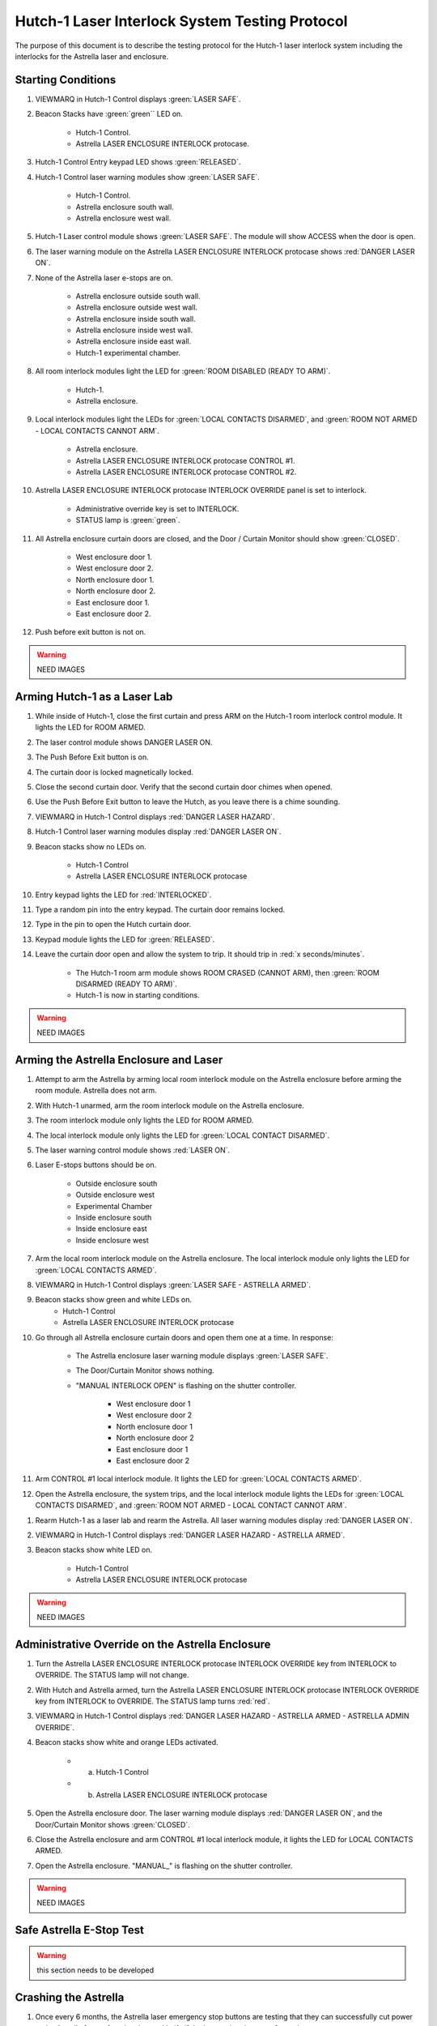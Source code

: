 .. role:: orange
.. role:: yellow
.. role:: blue

Hutch-1 Laser Interlock System Testing Protocol
===============================================

The purpose of this document is to describe the testing protocol for the Hutch-1 laser interlock system including the interlocks for the Astrella laser and enclosure. 


Starting Conditions
-------------------

#. VIEWMARQ in Hutch-1 Control displays :green:`LASER SAFE`.

#. Beacon Stacks have :green:`green`` LED on.

    - Hutch-1 Control.
    - Astrella LASER ENCLOSURE INTERLOCK protocase.

#. Hutch-1 Control Entry keypad LED shows :green:`RELEASED`. 

#. Hutch-1 Control laser warning modules show :green:`LASER SAFE`.

    - Hutch-1 Control.
    - Astrella enclosure south wall.
    - Astrella enclosure west wall.

#. Hutch-1 Laser control module shows :green:`LASER SAFE`.
   The module will show :orange:`ACCESS` when the door is open.

#. The laser warning module on the Astrella LASER ENCLOSURE INTERLOCK protocase shows :red:`DANGER LASER ON`.

#. None of the Astrella laser e-stops are on.

    - Astrella enclosure outside south wall.
    - Astrella enclosure outside west wall.
    - Astrella enclosure inside south wall.
    - Astrella enclosure inside west wall.
    - Astrella enclosure inside east wall.
    - Hutch-1 experimental chamber.

#. All room interlock modules light the LED for :green:`ROOM DISABLED (READY TO ARM)`.

    - Hutch-1.
    - Astrella enclosure.

#. Local interlock modules light the LEDs for :green:`LOCAL CONTACTS DISARMED`, and :green:`ROOM NOT ARMED - LOCAL CONTACTS CANNOT ARM`.

    - Astrella enclosure.
    - Astrella LASER ENCLOSURE INTERLOCK protocase CONTROL #1.
    - Astrella LASER ENCLOSURE INTERLOCK protocase CONTROL #2.

#. Astrella LASER ENCLOSURE INTERLOCK protocase INTERLOCK OVERRIDE panel is set to interlock.

    - Administrative override key is set to INTERLOCK.
    - STATUS lamp is :green:`green`.

#. All Astrella enclosure curtain doors are closed, and the Door / Curtain Monitor should show :green:`CLOSED`.

    - West enclosure door 1.
    - West enclosure door 2.
    - North enclosure door 1.
    - North enclosure door 2.
    - East enclosure door 1.
    - East enclosure door 2.

#. Push before exit button is not on. 


.. warning:: NEED IMAGES



Arming Hutch-1 as a Laser Lab
-----------------------------


#. While inside of Hutch-1, close the first curtain and press ARM on the Hutch-1 room interlock control module. It lights the LED for :orange:`ROOM ARMED`.

#. The laser control module shows DANGER LASER ON.

#. The Push Before Exit button is on.

#. The curtain door is locked magnetically locked.

#. Close the second curtain door. Verify that the second curtain door chimes when opened.

#. Use the Push Before Exit button to leave the Hutch, as you leave there is a chime sounding.

#. VIEWMARQ in Hutch-1 Control displays :red:`DANGER LASER HAZARD`.

#. Hutch-1 Control laser warning modules display :red:`DANGER LASER ON`.

#. Beacon stacks show no LEDs on.

    - Hutch-1 Control
    - Astrella LASER ENCLOSURE INTERLOCK protocase

#. Entry keypad lights the LED for :red:`INTERLOCKED`.

#. Type a random pin into the entry keypad. 
   The curtain door remains locked.

#. Type in the pin to open the Hutch curtain door.
#. Keypad module lights the LED for :green:`RELEASED`.

#. Leave the curtain door open and allow the system to trip. It should trip in :red:`x seconds/minutes`.

    - The Hutch-1 room arm module shows :orange:`ROOM CRASED (CANNOT ARM)`, then :green:`ROOM DISARMED (READY TO ARM)`.
    - Hutch-1 is now in starting conditions.

.. warning:: NEED IMAGES



Arming the Astrella Enclosure and Laser 
---------------------------------------

#. Attempt to arm the Astrella by arming local room interlock module on the Astrella enclosure before arming the room module. 
   Astrella does not arm.

#. With Hutch-1 unarmed, arm the room interlock module on the Astrella enclosure. 

#. The room interlock module only lights the LED for :orange:`ROOM ARMED`. 

#. The local interlock module only lights the LED for :green:`LOCAL CONTACT DISARMED`. 

#. The laser warning control module shows :red:`LASER ON`.

#. Laser E-stops buttons should be on.

    - Outside enclosure south
    - Outside enclosure west
    - Experimental Chamber
    - Inside enclosure south
    - Inside enclosure east
    - Inside enclosure west 

#. Arm the local room interlock module on the Astrella enclosure. 
   The local interlock module only lights the LED for :green:`LOCAL CONTACTS ARMED`. 

#. VIEWMARQ in Hutch-1 Control displays :green:`LASER SAFE - ASTRELLA ARMED`.

#. Beacon stacks show green and white LEDs on.
    - Hutch-1 Control
    - Astrella LASER ENCLOSURE INTERLOCK protocase

#. Go through all Astrella enclosure curtain doors and open them one at a time. 
   In response:

    - The Astrella enclosure laser warning module displays :green:`LASER SAFE`. 
    - The Door/Curtain Monitor shows nothing. 
    - "MANUAL INTERLOCK OPEN" is flashing on the shutter controller. 
    
        - West enclosure door 1 
        - West enclosure door 2
        - North enclosure door 1
        - North enclosure door 2
        - East enclosure door 1
        - East enclosure door 2 

#. Arm CONTROL #1 local interlock module. 
   It lights the LED for :green:`LOCAL CONTACTS ARMED`. 

#. Open the Astrella enclosure, the system trips, and the local interlock module lights the LEDs for :green:`LOCAL CONTACTS DISARMED`, and :green:`ROOM NOT ARMED - LOCAL CONTACT CANNOT ARM`.

.. #. Rearm the Astrella enclosure only and go through each laser e-stop and push them. 
..    In response:

..     - E-stop turns off.
..     - Astrella enclosure room interlock module lights the LED for :orange:`ROOM CRASHED (CANNOT ARM)`.
..     - Laser warning module on the Astrella enclosure is slowly flashing :green:`LASER SAFE`.
..     - Once e-stop is unengaged the Astrella enclosure will return to unarmed condition
..         - Outside enclosure south
..         - Outside enclosure west
..         - Experimental Chamber
..         - Inside enclosure south
..         - Inside enclosure east
..         - Inside enclosure west 

#. Rearm Hutch-1 as a laser lab and rearm the Astrella. 
   All laser warning modules display :red:`DANGER LASER ON`.

#. VIEWMARQ in Hutch-1 Control displays :red:`DANGER LASER HAZARD - ASTRELLA ARMED`.

#. Beacon stacks show white LED on.

    - Hutch-1 Control
    - Astrella LASER ENCLOSURE INTERLOCK protocase


.. warning:: NEED IMAGES


Administrative Override on the Astrella Enclosure
-------------------------------------------------

#. Turn the Astrella LASER ENCLOSURE INTERLOCK protocase INTERLOCK OVERRIDE key from INTERLOCK to OVERRIDE. 
   The STATUS lamp will not change.

#. With Hutch and Astrella armed, turn the Astrella LASER ENCLOSURE INTERLOCK protocase INTERLOCK OVERRIDE key from INTERLOCK to OVERRIDE. 
   The STATUS lamp turns :red:`red`.

#. VIEWMARQ in Hutch-1 Control displays :red:`DANGER LASER HAZARD - ASTRELLA ARMED - ASTRELLA ADMIN OVERRIDE`.

#. Beacon stacks show white and :orange:`orange` LEDs activated.

    - a. Hutch-1 Control
    - b. Astrella LASER ENCLOSURE INTERLOCK protocase

#. Open the Astrella enclosure door. 
   The laser warning module displays :red:`DANGER LASER ON`, and the Door/Curtain Monitor shows :green:`CLOSED`.

#. Close the Astrella enclosure and arm CONTROL #1 local interlock module, it lights the LED for :orange:`LOCAL CONTACTS ARMED`.

#. Open the Astrella enclosure. "MANUAL\_" is flashing on the shutter controller.


.. warning:: NEED IMAGES


Safe Astrella E-Stop Test
-------------------------

.. warning:: this section needs to be developed


Crashing the Astrella
---------------------

#. Once every 6 months, the Astrella laser emergency stop buttons are testing that they can successfully cut power to the Astrella from a functional state.
   Verify if the last testing date was 6 months ago.

#. If 6 months have passed, arm the Astrella laser and use one the the Asterlla laser e-stop to crash the laser and verify that power has been cut. 


Return to Starting Conditions
-----------------------------

#. Return the Hutch-1 laser interlock system back to starting conditions. 